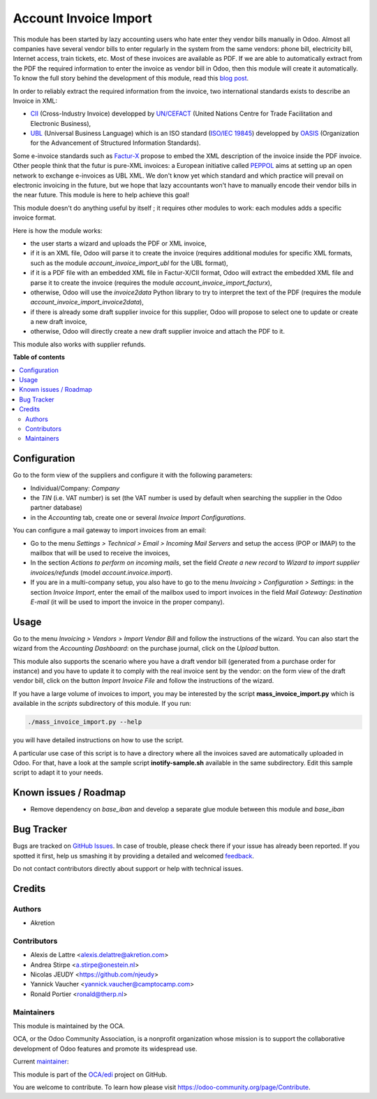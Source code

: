 ======================
Account Invoice Import
======================

.. !!!!!!!!!!!!!!!!!!!!!!!!!!!!!!!!!!!!!!!!!!!!!!!!!!!!
   !! This file is generated by oca-gen-addon-readme !!
   !! changes will be overwritten.                   !!
   !!!!!!!!!!!!!!!!!!!!!!!!!!!!!!!!!!!!!!!!!!!!!!!!!!!!

.. |badge1| image:: https://img.shields.io/badge/maturity-Beta-yellow.png
    :target: https://odoo-community.org/page/development-status
    :alt: Beta
.. |badge2| image:: https://img.shields.io/badge/licence-AGPL--3-blue.png
    :target: http://www.gnu.org/licenses/agpl-3.0-standalone.html
    :alt: License: AGPL-3
.. |badge3| image:: https://img.shields.io/badge/github-OCA%2Fedi-lightgray.png?logo=github
    :target: https://github.com/OCA/edi/tree/14.0/account_invoice_import
    :alt: OCA/edi
.. |badge4| image:: https://img.shields.io/badge/weblate-Translate%20me-F47D42.png
    :target: https://translation.odoo-community.org/projects/edi-14-0/edi-14-0-account_invoice_import
    :alt: Translate me on Weblate
.. |badge5| image:: https://img.shields.io/badge/runbot-Try%20me-875A7B.png
    :target: https://runbot.odoo-community.org/runbot/226/14.0
    :alt: Try me on Runbot

|badge1| |badge2| |badge3| |badge4| |badge5| 

This module has been started by lazy accounting users who hate enter they vendor bills manually in Odoo. Almost all companies have several vendor bills to enter regularly in the system from the same vendors: phone bill, electricity bill, Internet access, train tickets, etc. Most of these invoices are available as PDF. If we are able to automatically extract from the PDF the required information to enter the invoice as vendor bill in Odoo, then this module will create it automatically. To know the full story behind the development of this module, read this `blog post <http://www.akretion.com/blog/akretions-christmas-present-for-the-odoo-community>`_.

In order to reliably extract the required information from the invoice, two international standards exists to describe an Invoice in XML:

* `CII <http://tfig.unece.org/contents/cross-industry-invoice-cii.htm>`_ (Cross-Industry Invoice) developped by `UN/CEFACT <http://www.unece.org/cefact>`_ (United Nations Centre for Trade Facilitation and Electronic Business),
* `UBL <http://ubl.xml.org/>`_ (Universal Business Language) which is an ISO standard (`ISO/IEC 19845 <http://www.iso.org/iso/catalogue_detail.htm?csnumber=66370>`_) developped by `OASIS <https://www.oasis-open.org/>`_ (Organization for the Advancement of Structured Information Standards).

Some e-invoice standards such as `Factur-X <http://fnfe-mpe.org/factur-x/>`_ propose to embed the XML description of the invoice inside the PDF invoice. Other people think that the futur is pure-XML invoices: a European initiative called `PEPPOL <https://peppol.eu/>`_ aims at setting up an open network to exchange e-invoices as UBL XML. We don't know yet which standard and which practice will prevail on electronic invoicing in the future, but we hope that lazy accountants won't have to manually encode their vendor bills in the near future. This module is here to help achieve this goal!

This module doesn't do anything useful by itself ; it requires other modules to work: each modules adds a specific invoice format.

Here is how the module works:

* the user starts a wizard and uploads the PDF or XML invoice,
* if it is an XML file, Odoo will parse it to create the invoice (requires additional modules for specific XML formats, such as the module *account_invoice_import_ubl* for the UBL format),
* if it is a PDF file with an embedded XML file in Factur-X/CII format, Odoo will extract the embedded XML file and parse it to create the invoice (requires the module *account_invoice_import_facturx*),
* otherwise, Odoo will use the *invoice2data* Python library to try to interpret the text of the PDF (requires the module *account_invoice_import_invoice2data*),
* if there is already some draft supplier invoice for this supplier, Odoo will propose to select one to update or create a new draft invoice,
* otherwise, Odoo will directly create a new draft supplier invoice and attach the PDF to it.

This module also works with supplier refunds.

**Table of contents**

.. contents::
   :local:

Configuration
=============

Go to the form view of the suppliers and configure it with the following parameters:

* Individual/Company: *Company*
* the *TIN* (i.e. VAT number) is set (the VAT number is used by default when searching the supplier in the Odoo partner database)
* in the *Accounting* tab, create one or several *Invoice Import Configurations*.

You can configure a mail gateway to import invoices from an email:

* Go to the menu *Settings > Technical > Email > Incoming Mail Servers* and setup the access (POP or IMAP) to the mailbox that will be used to receive the invoices,
* In the section *Actions to perform on incoming mails*, set the field *Create a new record* to *Wizard to import supplier invoices/refunds* (model *account.invoice.import*).
* If you are in a multi-company setup, you also have to go to the menu *Invoicing > Configuration > Settings*: in the section *Invoice Import*, enter the email of the mailbox used to import invoices in the field *Mail Gateway: Destination E-mail* (it will be used to import the invoice in the proper company).

Usage
=====

Go to the menu *Invoicing > Vendors > Import Vendor Bill* and follow the instructions of the wizard. You can also start the wizard from the *Accounting Dashboard*: on the purchase journal, click on the *Upload* button.

This module also supports the scenario where you have a draft vendor bill (generated from a purchase order for instance) and you have to update it to comply with the real invoice sent by the vendor: on the form view of the draft vendor bill, click on the button *Import Invoice File* and follow the instructions of the wizard.

If you have a large volume of invoices to import, you may be interested by the script **mass_invoice_import.py** which is available in the *scripts* subdirectory of this module. If you run:

.. code::

  ./mass_invoice_import.py --help

you will have detailed instructions on how to use the script.

A particular use case of this script is to have a directory where all the invoices saved are automatically uploaded in Odoo. For that, have a look at the sample script **inotify-sample.sh** available in the same subdirectory. Edit this sample script to adapt it to your needs.

Known issues / Roadmap
======================

* Remove dependency on *base_iban* and develop a separate glue module between this module and *base_iban*

Bug Tracker
===========

Bugs are tracked on `GitHub Issues <https://github.com/OCA/edi/issues>`_.
In case of trouble, please check there if your issue has already been reported.
If you spotted it first, help us smashing it by providing a detailed and welcomed
`feedback <https://github.com/OCA/edi/issues/new?body=module:%20account_invoice_import%0Aversion:%2014.0%0A%0A**Steps%20to%20reproduce**%0A-%20...%0A%0A**Current%20behavior**%0A%0A**Expected%20behavior**>`_.

Do not contact contributors directly about support or help with technical issues.

Credits
=======

Authors
~~~~~~~

* Akretion

Contributors
~~~~~~~~~~~~

* Alexis de Lattre <alexis.delattre@akretion.com>
* Andrea Stirpe <a.stirpe@onestein.nl>
* Nicolas JEUDY <https://github.com/njeudy>
* Yannick Vaucher <yannick.vaucher@camptocamp.com>
* Ronald Portier <ronald@therp.nl>

Maintainers
~~~~~~~~~~~

This module is maintained by the OCA.

.. image:: https://odoo-community.org/logo.png
   :alt: Odoo Community Association
   :target: https://odoo-community.org

OCA, or the Odoo Community Association, is a nonprofit organization whose
mission is to support the collaborative development of Odoo features and
promote its widespread use.

.. |maintainer-alexis-via| image:: https://github.com/alexis-via.png?size=40px
    :target: https://github.com/alexis-via
    :alt: alexis-via

Current `maintainer <https://odoo-community.org/page/maintainer-role>`__:

|maintainer-alexis-via| 

This module is part of the `OCA/edi <https://github.com/OCA/edi/tree/14.0/account_invoice_import>`_ project on GitHub.

You are welcome to contribute. To learn how please visit https://odoo-community.org/page/Contribute.

